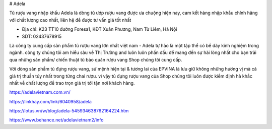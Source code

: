 # Adela

Tủ rượu vang nhập khẩu Adela là dòng tủ ướp rượu vang được ưa chuộng hiện nay, cam kết hàng nhập khẩu chính hãng với chất lượng cao nhất, liên hệ để được tư vấn giá tốt nhất

- Địa chỉ: K23 TT10 đường Foresa1, KĐT Xuân Phương, Nam Từ Liêm, Hà Nội

- SDT: 02437678915

Là công ty cung cấp sản phẩm tủ rượu vang lớn nhất việt nam - Adela tự hào là một tập thể có bề dày kinh nghiệm trong ngành. công ty chúng tôi am hiểu sâu về Thị Trường and luôn luôn phấn đấu để mang đến sự hài lòng nhất cho bạn trải qua những sản phẩm/ chiến thuật tủ bảo quản rượu vang Shop chúng tôi cung cấp.

Với dòng sản phẩm tủ đựng rượu vang, sứ mệnh hiện tại & tương lai của EPVINA là lưu giữ không những hương vị mà cả giá trị thuần túy nhất trong từng chai rượu. vì vậy tủ đựng rượu vang của Shop chúng tôi luôn được kiểm định hà khắc nhất về chất lượng để trao trọn giá trị tới tận nơi khách hàng.

https://adelavietnam.com.vn/

https://linkhay.com/link/6040958/adela

https://lotus.vn/w/blog/adela-545934638762164224.htm

https://www.behance.net/adelavietnam2/info
